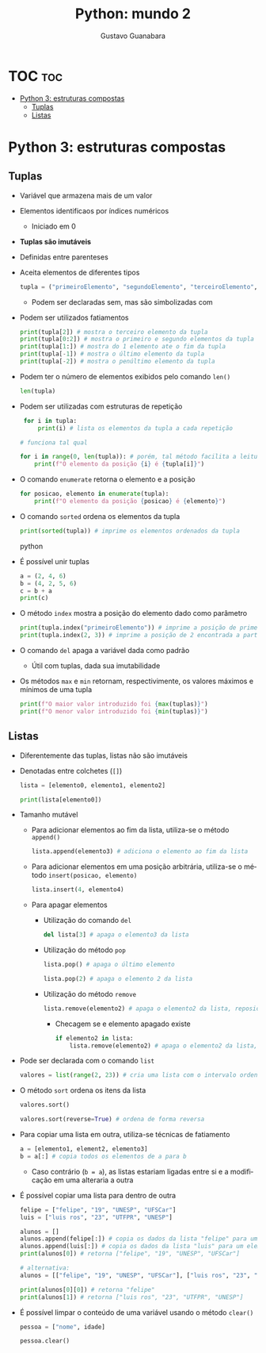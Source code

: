 #+TITLE: Python: mundo 2
#+AUTHOR: Gustavo Guanabara
#+LANGUAGE: pt
#+OPTIONS: date:nil

* TOC :toc:
- [[#python-3-estruturas-compostas][Python 3: estruturas compostas]]
  - [[#tuplas][Tuplas]]
  - [[#listas][Listas]]

* Python 3: estruturas compostas
** Tuplas
+ Variável que armazena mais de um valor
+ Elementos identificaos por índices numéricos
  + Iniciado em 0
+ *Tuplas são imutáveis*
+ Definidas entre parenteses
+ Aceita elementos de diferentes tipos
  #+begin_src python
    tupla = ("primeiroElemento", "segundoElemento", "terceiroElemento", "quartoElemento")
  #+end_src 
  + Podem ser declaradas sem, mas são simbolizadas com
+ Podem ser utilizados fatiamentos
  #+begin_src python
    print(tupla[2]) # mostra o terceiro elemento da tupla
    print(tupla[0:2]) # mostra o primeiro e segundo elementos da tupla
    print(tupla[1:]) # mostra do 1 elemento ate o fim da tupla
    print(tupla[-1]) # mostra o último elemento da tupla
    print(tupla[-2]) # mostra o penúltimo elemento da tupla
  #+end_src 
+ Podem ter o número de elementos exibidos pelo comando ~len()~
  #+begin_src python
    len(tupla)
  #+end_src 
+ Podem ser utilizadas com estruturas de repetição
  #+begin_src python
     for i in tupla:
         print(i) # lista os elementos da tupla a cada repetição

    # funciona tal qual

    for i in range(0, len(tupla)): # porém, tal método facilita a leitura da posição
        print(f"O elemento da posição {i} é {tupla[i]}")

  #+end_src 
+ O comando ~enumerate~ retorna o elemento e a posição
  #+begin_src python
    for posicao, elemento in enumerate(tupla):
        print(f"O elemento da posição {posicao} é {elemento}")
  #+end_src   
+ O comando ~sorted~ ordena os elementos da tupla 
  #+begin_src python
    print(sorted(tupla)) # imprime os elementos ordenados da tupla
  #+end_src python
+ É possível unir tuplas
  #+begin_src python
    a = (2, 4, 6)
    b = (4, 2, 5, 6)
    c = b + a
    print(c)
  #+end_src
+ O método ~index~ mostra a posição do elemento dado como parâmetro
  #+begin_src python
    print(tupla.index("primeiroElemento")) # imprime a posição de primeiroElemento
    print(tupla.index(2, 3)) # imprime a posição de 2 encontrada a partir da posição 3

  #+end_src 
+ O comando ~del~ apaga a variável dada como padrão
  + Útil com tuplas, dada sua imutabilidade
+ Os métodos ~max~ e ~min~ retornam, respectivimente, os valores máximos e mínimos de uma tupla
  #+begin_src python
    print(f"O maior valor introduzido foi {max(tuplas)}")
    print(f"O menor valor introduzido foi {min(tuplas)}")
#+end_src 

** Listas
+ Diferentemente das tuplas, listas não são imutáveis
+ Denotadas entre colchetes (~[]~)
  #+begin_src python
    lista = [elemento0, elemento1, elemento2]

    print(lista[elemento0])
  #+end_src 
+ Tamanho mutável
  + Para adicionar elementos ao fim da lista, utiliza-se o método ~append()~
    #+begin_src python
      lista.append(elemento3) # adiciona o elemento ao fim da lista
    #+end_src 
  + Para adicionar elementos em uma posição arbitrária, utiliza-se o método ~insert(posicao, elemento)~
    #+begin_src python
      lista.insert(4, elemento4)
    #+end_src
  + Para apagar elementos
    + Utilização do comando ~del~
      #+begin_src python
        del lista[3] # apaga o elemento3 da lista
      #+end_src
    + Utilização do método ~pop~
      #+begin_src python
        lista.pop() # apaga o último elemento

        lista.pop(2) # apaga o elemento 2 da lista
      #+end_src 
    + Utilização do método ~remove~
      #+begin_src python
        lista.remove(elemento2) # apaga o elemento2 da lista, reposicionando os outros elementos
      #+end_src
        + Checagem se e elemento apagado existe
          #+begin_src python
            if elemento2 in lista:
                lista.remove(elemento2) # apaga o elemento2 da lista, reposicionando os outros elementos
          #+end_src
+ Pode ser declarada com o comando ~list~
  #+begin_src python
    valores = list(range(2, 23)) # cria uma lista com o intervalo ordenado de 2 a 22 
  #+end_src 
+ O método ~sort~ ordena os itens da lista
  #+begin_src python
    valores.sort()

    valores.sort(reverse=True) # ordena de forma reversa
  #+end_src 
+ Para copiar uma lista em outra, utiliza-se técnicas de fatiamento
  #+begin_src python
    a = [elemento1, element2, elemento3]
    b = a[:] # copia todos os elementos de a para b
  #+end_src 
  + Caso contrário (~b = a~), as listas estariam ligadas entre si e a modificação em uma alteraria a outra
+ É possível copiar uma lista para dentro de outra
  #+begin_src python
    felipe = ["felipe", "19", "UNESP", "UFSCar"]
    luis = ["luis ros", "23", "UTFPR", "UNESP"]

    alunos = []
    alunos.append(felipe[:]) # copia os dados da lista "felipe" para um elemento em "alunos"
    alunos.append(luis[:]) # copia os dados da lista "luis" para um elemento em "alunos"
    print(alunos[0]) # retorna ["felipe", "19", "UNESP", "UFSCar"]

    # alternativa:
    alunos = [["felipe", "19", "UNESP", "UFSCar"], ["luis ros", "23", "UTFPR", "UNESP"]]

    print(alunos[0][0]) # retorna "felipe"
    print(alunos[1]) # retorna ["luis ros", "23", "UTFPR", "UNESP"]

#+end_src 
+ É possível limpar o conteúdo de uma variável usando o método ~clear()~
  #+begin_src python
    pessoa = ["nome", idade]

    pessoa.clear()

#+end_src 
